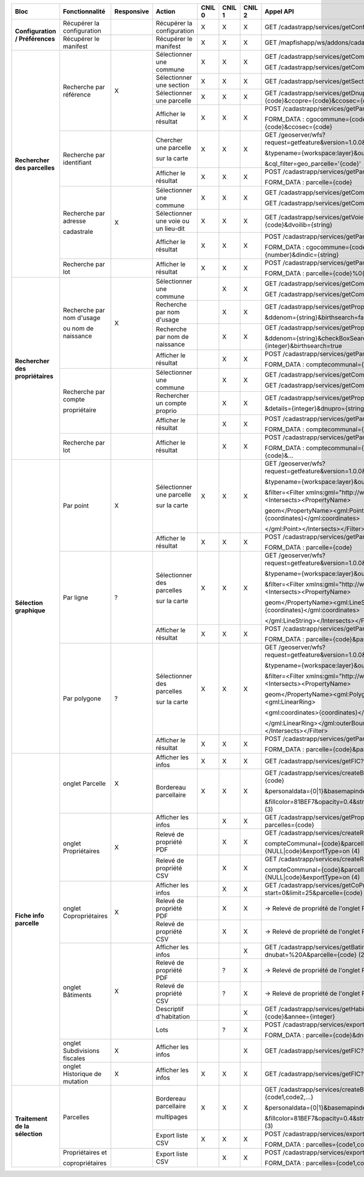+------------------------------------+-----------------------------+--------------+---------------------------------+--------+--------+--------+-----------------------------------------------------------------------------------------+
|  Bloc                              |  Fonctionnalité             |  Responsive  |  Action                         | CNIL 0 | CNIL 1 | CNIL 2 |  Appel API                                                                              |
+====================================+=============================+==============+=================================+========+========+========+=========================================================================================+
|  **Configuration / Préférences**   |  Récupérer la configuration |              |  Récupérer la configuration     |    X   |    X   |    X   |  GET /cadastrapp/services/getConfiguration?                                             |
|                                    +-----------------------------+--------------+---------------------------------+--------+--------+--------+-----------------------------------------------------------------------------------------+
|                                    |  Récupérer le manifest      |              |  Récupérer le manifest          |    X   |    X   |    X   |  GET /mapfishapp/ws/addons/cadastrapp/manifest.json                                     |
+------------------------------------+-----------------------------+--------------+---------------------------------+--------+--------+--------+-----------------------------------------------------------------------------------------+
|  **Rechercher des parcelles**      |  Recherche par référence    |      X       |  Sélectionner une commune       |    X   |    X   |    X   |  GET /cadastrapp/services/getCommune?libcom={string}                                    |
|                                    |                             |              |                                 |        |        |        |                                                                                         |
|                                    |                             |              |                                 |        |        |        |  GET /cadastrapp/services/getCommune?cgocommune={string}                                |
|                                    |                             |              +---------------------------------+--------+--------+--------+-----------------------------------------------------------------------------------------+
|                                    |                             |              |  Sélectionner une section       |    X   |    X   |    X   |  GET /cadastrapp/services/getSection?cgocommune={code}                                  |
|                                    |                             |              +---------------------------------+--------+--------+--------+-----------------------------------------------------------------------------------------+
|                                    |                             |              |  Sélectionner une parcelle      |    X   |    X   |    X   |  GET /cadastrapp/services/getDnuplaList?cgocommune={code}&ccopre={code}&ccosec={code}   |
|                                    |                             |              +---------------------------------+--------+--------+--------+-----------------------------------------------------------------------------------------+
|                                    |                             |              |  Afficher le résultat           |    X   |    X   |    X   |  POST /cadastrapp/services/getParcelle                                                  |
|                                    |                             |              |                                 |        |        |        |                                                                                         |
|                                    |                             |              |                                 |        |        |        |  FORM_DATA : cgocommune={code}&dnupla={code}&ccopre={code}&ccosec={code}                |
|                                    +-----------------------------+--------------+---------------------------------+--------+--------+--------+-----------------------------------------------------------------------------------------+
|                                    |  Recherche par identifiant  |              |  Chercher une parcelle          |    X   |    X   |    X   |  GET /geoserver/wfs?request=getfeature&version=1.0.0&service=wfs                        |
|                                    |                             |              |                                 |        |        |        |                                                                                         |
|                                    |                             |              |  sur la carte                   |        |        |        |  &typename={workspace:layer}&outputFormat=application/json                              |
|                                    |                             |              |                                 |        |        |        |                                                                                         |
|                                    |                             |              |                                 |        |        |        |  &cql_filter=geo_parcelle='{code}'                                                      |
|                                    |                             |              +---------------------------------+--------+--------+--------+-----------------------------------------------------------------------------------------+
|                                    |                             |              |  Afficher le résultat           |    X   |    X   |    X   |  POST /cadastrapp/services/getParcelle                                                  |
|                                    |                             |              |                                 |        |        |        |                                                                                         |
|                                    |                             |              |                                 |        |        |        |  FORM_DATA : parcelle={code}                                                            |
|                                    +-----------------------------+--------------+---------------------------------+--------+--------+--------+-----------------------------------------------------------------------------------------+
|                                    |  Recherche par adresse      |      X       |  Sélectionner une commune       |    X   |    X   |    X   |  GET /cadastrapp/services/getCommune?libcom={string}                                    |
|                                    |                             |              |                                 |        |        |        |                                                                                         |
|                                    |  cadastrale                 |              |                                 |        |        |        |  GET /cadastrapp/services/getCommune?cgocommune={string}                                |
|                                    |                             |              +---------------------------------+--------+--------+--------+-----------------------------------------------------------------------------------------+
|                                    |                             |              |  Sélectionner une voie ou       |    X   |    X   |    X   |  GET /cadastrapp/services/getVoie?cgocommune={code}&dvoilib={string}                    |
|                                    |                             |              |  un lieu-dit                    |        |        |        |                                                                                         |
|                                    |                             |              +---------------------------------+--------+--------+--------+-----------------------------------------------------------------------------------------+
|                                    |                             |              |  Afficher le résultat           |    X   |    X   |    X   |  POST /cadastrapp/services/getParcelle                                                  |
|                                    |                             |              |                                 |        |        |        |                                                                                         |
|                                    |                             |              |                                 |        |        |        |  FORM_DATA : cgocommune={code}&dvoilib={string}&dnvoiri={number}&dindic={string}        |
|                                    +-----------------------------+--------------+---------------------------------+--------+--------+--------+-----------------------------------------------------------------------------------------+
|                                    |  Recherche par lot          |              |  Afficher le résultat           |    X   |    X   |    X   |  POST /cadastrapp/services/getParcelle                                                  |
|                                    |                             |              |                                 |        |        |        |                                                                                         |
|                                    |                             |              |                                 |        |        |        |  FORM_DATA : parcelle={code}%0{code}…                                                   |
+------------------------------------+-----------------------------+--------------+---------------------------------+--------+--------+--------+-----------------------------------------------------------------------------------------+
|  **Rechercher des propriétaires**  |  Recherche par nom d'usage  |      X       |  Sélectionner une commune       |        |    X   |    X   |  GET /cadastrapp/services/getCommune?libcom={string}                                    |
|                                    |                             |              |                                 |        |        |        |                                                                                         |
|                                    |  ou nom de naissance        |              |                                 |        |        |        |                                                                                         |
|                                    |                             |              |                                 |        |        |        |  GET /cadastrapp/services/getCommune?cgocommune={string}                                |
|                                    |                             |              +---------------------------------+--------+--------+--------+-----------------------------------------------------------------------------------------+
|                                    |                             |              |  Recherche par nom d'usage      |        |    X   |    X   |  GET /cadastrapp/services/getProprietaire?cgocommune={code}                             |
|                                    |                             |              |                                 |        |        |        |                                                                                         |
|                                    |                             |              |                                 |        |        |        |  &ddenom={string}&birthsearch=false                                                     |
|                                    |                             |              +---------------------------------+--------+--------+--------+-----------------------------------------------------------------------------------------+
|                                    |                             |              |  Recherche par nom de naissance |        |    X   |    X   |  GET /cadastrapp/services/getProprietaire?cgocommune={code}                             |
|                                    |                             |              |                                 |        |        |        |                                                                                         |
|                                    |                             |              |                                 |        |        |        |  &ddenom={string}&checkBoxSearchByBirthNames=on&details={integer}&birthsearch=true      |
|                                    |                             |              +---------------------------------+--------+--------+--------+-----------------------------------------------------------------------------------------+
|                                    |                             |              |  Afficher le résultat           |        |    X   |    X   |  POST /cadastrapp/services/getParcelle                                                  |
|                                    |                             |              |                                 |        |        |        |                                                                                         |
|                                    |                             |              |                                 |        |        |        |  FORM_DATA : comptecommunal={string}                                                    |
|                                    +-----------------------------+--------------+---------------------------------+--------+--------+--------+-----------------------------------------------------------------------------------------+
|                                    |  Recherche par compte       |              |  Sélectionner une commune       |        |    X   |    X   |  GET /cadastrapp/services/getCommune?libcom={string}                                    |
|                                    |                             |              |                                 |        |        |        |                                                                                         |
|                                    |  propriétaire               |              |                                 |        |        |        |  GET /cadastrapp/services/getCommune?cgocommune={string}                                |
|                                    |                             |              +---------------------------------+--------+--------+--------+-----------------------------------------------------------------------------------------+
|                                    |                             |              |  Rechercher un compte proprio   |        |    X   |    X   |  GET /cadastrapp/services/getProprietaire?cgocommune={code}                             |
|                                    |                             |              |                                 |        |        |        |                                                                                         |
|                                    |                             |              |                                 |        |        |        |  &details={integer}&dnupro={string}                                                     |
|                                    |                             |              +---------------------------------+--------+--------+--------+-----------------------------------------------------------------------------------------+
|                                    |                             |              |  Afficher le résultat           |        |    X   |    X   |  POST /cadastrapp/services/getParcelle                                                  |
|                                    |                             |              |                                 |        |        |        |                                                                                         |
|                                    |                             |              |                                 |        |        |        |  FORM_DATA : comptecommunal={string}                                                    |
|                                    +-----------------------------+--------------+---------------------------------+--------+--------+--------+-----------------------------------------------------------------------------------------+
|                                    |  Recherche par lot          |              |  Afficher le résultat           |        |    X   |    X   |  POST /cadastrapp/services/getParcelle                                                  |
|                                    |                             |              |                                 |        |        |        |                                                                                         |
|                                    |                             |              |                                 |        |        |        |  FORM_DATA : comptecommunal={code}&comptecommunal={code}&…                              |
+------------------------------------+-----------------------------+--------------+---------------------------------+--------+--------+--------+-----------------------------------------------------------------------------------------+
|  **Sélection graphique**           |  Par point                  |      X       |  Sélectionner une parcelle      |    X   |    X   |    X   |  GET /geoserver/wfs?request=getfeature&version=1.0.0&service=wfs                        |
|                                    |                             |              |                                 |        |        |        |                                                                                         |
|                                    |                             |              |  sur la carte                   |        |        |        |  &typename={workspace:layer}&outputFormat=application/json                              |
|                                    |                             |              |                                 |        |        |        |                                                                                         |
|                                    |                             |              |                                 |        |        |        |  &filter=<Filter xmlns:gml="http://www.opengis.net/gml"><Intersects><PropertyName>      |
|                                    |                             |              |                                 |        |        |        |                                                                                         |
|                                    |                             |              |                                 |        |        |        |  geom</PropertyName><gml:Point><gml:coordinates>{coordinates}</gml:coordinates>         |
|                                    |                             |              |                                 |        |        |        |                                                                                         |
|                                    |                             |              |                                 |        |        |        |  </gml:Point></Intersects></Filter>                                                     |
|                                    |                             |              +---------------------------------+--------+--------+--------+-----------------------------------------------------------------------------------------+
|                                    |                             |              |  Afficher le résultat           |    X   |    X   |    X   |  POST /cadastrapp/services/getParcelle                                                  |
|                                    |                             |              |                                 |        |        |        |                                                                                         |
|                                    |                             |              |                                 |        |        |        |  FORM_DATA : parcelle={code}                                                            |
|                                    +-----------------------------+--------------+---------------------------------+--------+--------+--------+-----------------------------------------------------------------------------------------+
|                                    |  Par ligne                  |      ?       |  Sélectionner des parcelles     |    X   |    X   |    X   |  GET /geoserver/wfs?request=getfeature&version=1.0.0&service=wfs                        |
|                                    |                             |              |                                 |        |        |        |                                                                                         |
|                                    |                             |              |  sur la carte                   |        |        |        |  &typename={workspace:layer}&outputFormat=application/json                              |
|                                    |                             |              |                                 |        |        |        |                                                                                         |
|                                    |                             |              |                                 |        |        |        |  &filter=<Filter xmlns:gml="http://www.opengis.net/gml"><Intersects><PropertyName>      |
|                                    |                             |              |                                 |        |        |        |                                                                                         |
|                                    |                             |              |                                 |        |        |        |  geom</PropertyName><gml:LineString><gml:coordinates>{coordinates}</gml:coordinates>    |
|                                    |                             |              |                                 |        |        |        |                                                                                         |
|                                    |                             |              |                                 |        |        |        |  </gml:LineString></Intersects></Filter>                                                |
|                                    |                             |              +---------------------------------+--------+--------+--------+-----------------------------------------------------------------------------------------+
|                                    |                             |              |  Afficher le résultat           |    X   |    X   |    X   |  POST /cadastrapp/services/getParcelle                                                  |
|                                    |                             |              |                                 |        |        |        |                                                                                         |
|                                    |                             |              |                                 |        |        |        |  FORM_DATA : parcelle={code}&parcelle={code}&…                                          |
|                                    +-----------------------------+--------------+---------------------------------+--------+--------+--------+-----------------------------------------------------------------------------------------+
|                                    |  Par polygone               |      ?       |  Sélectionner des parcelles     |    X   |    X   |    X   |  GET /geoserver/wfs?request=getfeature&version=1.0.0&service=wfs                        |
|                                    |                             |              |                                 |        |        |        |                                                                                         |
|                                    |                             |              |  sur la carte                   |        |        |        |  &typename={workspace:layer}&outputFormat=application/json                              |
|                                    |                             |              |                                 |        |        |        |                                                                                         |
|                                    |                             |              |                                 |        |        |        |  &filter=<Filter xmlns:gml="http://www.opengis.net/gml"><Intersects><PropertyName>      |
|                                    |                             |              |                                 |        |        |        |                                                                                         |
|                                    |                             |              |                                 |        |        |        |  geom</PropertyName><gml:Polygon><gml:outerBoundaryIs><gml:LinearRing>                  |
|                                    |                             |              |                                 |        |        |        |                                                                                         |
|                                    |                             |              |                                 |        |        |        |  <gml:coordinates>{coordinates}</gml:coordinates>                                       |
|                                    |                             |              |                                 |        |        |        |                                                                                         |
|                                    |                             |              |                                 |        |        |        |  </gml:LinearRing></gml:outerBoundaryIs></gml:Polygon></Intersects></Filter>            |
|                                    |                             |              +---------------------------------+--------+--------+--------+-----------------------------------------------------------------------------------------+
|                                    |                             |              |  Afficher le résultat           |    X   |    X   |    X   |  POST /cadastrapp/services/getParcelle                                                  |
|                                    |                             |              |                                 |        |        |        |                                                                                         |
|                                    |                             |              |                                 |        |        |        |  FORM_DATA : parcelle={code}&parcelle={code}&…                                          |
+------------------------------------+-----------------------------+--------------+---------------------------------+--------+--------+--------+-----------------------------------------------------------------------------------------+
|  **Fiche info parcelle**           |  onglet Parcelle            |      X       |  Afficher les infos             |    X   |    X   |    X   |  GET /cadastrapp/services/getFIC?parcelle={code}&onglet=0                               |
|                                    |                             |              +---------------------------------+--------+--------+--------+-----------------------------------------------------------------------------------------+
|                                    |                             |              |  Bordereau parcellaire          |    X   |    X   |    X   |  GET /cadastrapp/services/createBordereauParcellaire?parcelle={code}                    |
|                                    |                             |              |                                 |        |        |        |                                                                                         |
|                                    |                             |              |                                 |        |        |        |  &personaldata={0|1}&basemapindex={0|n}                                                 |
|                                    |                             |              |                                 |        |        |        |                                                                                         |
|                                    |                             |              |                                 |        |        |        |  &fillcolor=81BEF7&opacity=0.4&strokecolor=111111&strokewidth=3  (3)                    |
|                                    +-----------------------------+--------------+---------------------------------+--------+--------+--------+-----------------------------------------------------------------------------------------+
|                                    |  onglet Propriétaires       |      X       |  Afficher les infos             |        |    X   |    X   |  GET /cadastrapp/services/getProprietairesByParcelles?parcelles={code}                  |
|                                    |                             |              +---------------------------------+--------+--------+--------+-----------------------------------------------------------------------------------------+
|                                    |                             |              |  Relevé de propriété PDF        |        |    X   |    X   |  GET /cadastrapp/services/createRelevePropriete?                                        |
|                                    |                             |              |                                 |        |        |        |                                                                                         |
|                                    |                             |              |                                 |        |        |        |  compteCommunal={code}&parcelleId={NULL|code}&exportType=on  (4)                        |
|                                    |                             |              +---------------------------------+--------+--------+--------+-----------------------------------------------------------------------------------------+
|                                    |                             |              |  Relevé de propriété CSV        |        |    X   |    X   |  GET /cadastrapp/services/createReleveProprieteAsCSV?                                   |
|                                    |                             |              |                                 |        |        |        |                                                                                         |
|                                    |                             |              |                                 |        |        |        |  compteCommunal={code}&parcelleId={NULL|code}&exportType=on  (4)                        |
|                                    +-----------------------------+--------------+---------------------------------+--------+--------+--------+-----------------------------------------------------------------------------------------+
|                                    |  onglet Copropriétaires     |      X       |  Afficher les infos             |        |    X   |    X   |  GET /cadastrapp/services/getCoProprietaire?start=0&limit=25&parcelle={code} (1)        |
|                                    |                             |              +---------------------------------+--------+--------+--------+-----------------------------------------------------------------------------------------+
|                                    |                             |              |  Relevé de propriété PDF        |        |    X   |    X   |  -> Relevé de propriété de l'onglet Propriétaires                                       |
|                                    |                             |              +---------------------------------+--------+--------+--------+-----------------------------------------------------------------------------------------+
|                                    |                             |              |  Relevé de propriété CSV        |        |    X   |    X   |  -> Relevé de propriété de l'onglet Propriétaires                                       |
|                                    +-----------------------------+--------------+---------------------------------+--------+--------+--------+-----------------------------------------------------------------------------------------+
|                                    |  onglet Bâtiments           |      X       |  Afficher les infos             |        |        |    X   |  GET /cadastrapp/services/getBatiments?dnubat=%20A&parcelle={code} (2)                  |
|                                    |                             |              +---------------------------------+--------+--------+--------+-----------------------------------------------------------------------------------------+
|                                    |                             |              |  Relevé de propriété PDF        |        |    ?   |    X   |  -> Relevé de propriété de l'onglet Propriétaires                                       |
|                                    |                             |              +---------------------------------+--------+--------+--------+-----------------------------------------------------------------------------------------+
|                                    |                             |              |  Relevé de propriété CSV        |        |    ?   |    X   |  -> Relevé de propriété de l'onglet Propriétaires                                       |
|                                    |                             |              +---------------------------------+--------+--------+--------+-----------------------------------------------------------------------------------------+
|                                    |                             |              |  Descriptif d'habitation        |        |        |    X   |  GET /cadastrapp/services/getHabitationDetails?invar={code}&annee={integer}             |
|                                    |                             |              +---------------------------------+--------+--------+--------+-----------------------------------------------------------------------------------------+
|                                    |                             |              |  Lots                           |        |    ?   |    X   |  POST /cadastrapp/services/exportLotsAsPDF                                              |
|                                    |                             |              |                                 |        |        |        |                                                                                         |
|                                    |                             |              |                                 |        |        |        |  FORM_DATA : parcelle={code}&dnubat=+{code}                                             |
|                                    +-----------------------------+--------------+---------------------------------+--------+--------+--------+-----------------------------------------------------------------------------------------+
|                                    |  onglet Subdivisions        |      X       |  Afficher les infos             |        |        |    X   |  GET /cadastrapp/services/getFIC?parcelle={code}&onglet=3                               |
|                                    |  fiscales                   |              |                                 |        |        |        |                                                                                         |
|                                    +-----------------------------+--------------+---------------------------------+--------+--------+--------+-----------------------------------------------------------------------------------------+
|                                    |  onglet Historique de       |      X       |  Afficher les infos             |    X   |    X   |    X   |  GET /cadastrapp/services/getFIC?parcelle={code}&onglet=4                               |
|                                    |  mutation                   |              |                                 |        |        |        |                                                                                         |
+------------------------------------+-----------------------------+--------------+---------------------------------+--------+--------+--------+-----------------------------------------------------------------------------------------+
|  **Traitement de la sélection**    |  Parcelles                  |              |  Bordereau parcellaire          |    X   |    X   |    X   |  GET /cadastrapp/services/createBordereauParcellaire?parcelle={code1,code2,…}           |
|                                    |                             |              |                                 |        |        |        |                                                                                         |
|                                    |                             |              |  multipages                     |        |        |        |  &personaldata={0|1}&basemapindex={0|n}                                                 |
|                                    |                             |              |                                 |        |        |        |                                                                                         |
|                                    |                             |              |                                 |        |        |        |  &fillcolor=81BEF7&opacity=0.4&strokecolor=111111&strokewidth=3  (3)                    |
|                                    |                             |              +---------------------------------+--------+--------+--------+-----------------------------------------------------------------------------------------+
|                                    |                             |              |  Export liste CSV               |    X   |    X   |    X   |  POST /cadastrapp/services/exportParcellesAsCSV                                         |
|                                    |                             |              |                                 |        |        |        |                                                                                         |
|                                    |                             |              |                                 |        |        |        |  FORM_DATA : parcelles={code1,code2,…}                                                  |
|                                    +-----------------------------+--------------+---------------------------------+--------+--------+--------+-----------------------------------------------------------------------------------------+
|                                    |  Propriétaires et           |              |  Export liste CSV               |        |    X   |    X   |  POST /cadastrapp/services/exportProprietaireByParcelles                                |
|                                    |                             |              |                                 |        |        |        |                                                                                         |
|                                    |  copropriétaires            |              |                                 |        |        |        |  FORM_DATA : parcelles={code1,code2,…}                                                  |
|                                    |                             |              |                                 |        |        |        |                                                                                         |
+------------------------------------+-----------------------------+--------------+---------------------------------+--------+--------+--------+-----------------------------------------------------------------------------------------+
